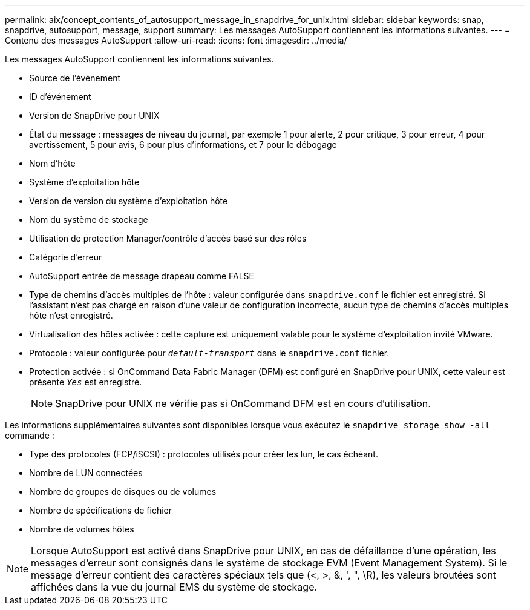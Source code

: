 ---
permalink: aix/concept_contents_of_autosupport_message_in_snapdrive_for_unix.html 
sidebar: sidebar 
keywords: snap, snapdrive, autosupport, message, support 
summary: Les messages AutoSupport contiennent les informations suivantes. 
---
= Contenu des messages AutoSupport
:allow-uri-read: 
:icons: font
:imagesdir: ../media/


[role="lead"]
Les messages AutoSupport contiennent les informations suivantes.

* Source de l'événement
* ID d'événement
* Version de SnapDrive pour UNIX
* État du message : messages de niveau du journal, par exemple 1 pour alerte, 2 pour critique, 3 pour erreur, 4 pour avertissement, 5 pour avis, 6 pour plus d'informations, et 7 pour le débogage
* Nom d'hôte
* Système d'exploitation hôte
* Version de version du système d'exploitation hôte
* Nom du système de stockage
* Utilisation de protection Manager/contrôle d'accès basé sur des rôles
* Catégorie d'erreur
* AutoSupport entrée de message drapeau comme FALSE
* Type de chemins d'accès multiples de l'hôte : valeur configurée dans `snapdrive.conf` le fichier est enregistré. Si l'assistant n'est pas chargé en raison d'une valeur de configuration incorrecte, aucun type de chemins d'accès multiples hôte n'est enregistré.
* Virtualisation des hôtes activée : cette capture est uniquement valable pour le système d'exploitation invité VMware.
* Protocole : valeur configurée pour `_default-transport_` dans le `snapdrive.conf` fichier.
* Protection activée : si OnCommand Data Fabric Manager (DFM) est configuré en SnapDrive pour UNIX, cette valeur est présente `_Yes_` est enregistré.
+

NOTE: SnapDrive pour UNIX ne vérifie pas si OnCommand DFM est en cours d'utilisation.



Les informations supplémentaires suivantes sont disponibles lorsque vous exécutez le `snapdrive storage show -all` commande :

* Type des protocoles (FCP/iSCSI) : protocoles utilisés pour créer les lun, le cas échéant.
* Nombre de LUN connectées
* Nombre de groupes de disques ou de volumes
* Nombre de spécifications de fichier
* Nombre de volumes hôtes



NOTE: Lorsque AutoSupport est activé dans SnapDrive pour UNIX, en cas de défaillance d'une opération, les messages d'erreur sont consignés dans le système de stockage EVM (Event Management System). Si le message d'erreur contient des caractères spéciaux tels que (<, >, &, ', ", \R), les valeurs broutées sont affichées dans la vue du journal EMS du système de stockage.
